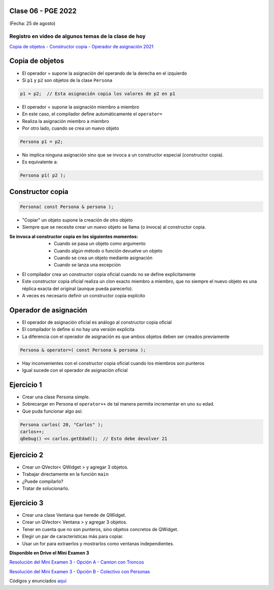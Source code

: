 .. -*- coding: utf-8 -*-

.. _rcs_subversion:

Clase 06 - PGE 2022
===================
(Fecha: 25 de agosto)
	
Registro en video de algunos temas de la clase de hoy
^^^^^^^^^^^^^^^^^^^^^^^^^^^^^^^^^^^^^^^^^^^^^^^^^^^^^

`Copia de objetos - Constructor copia - Operador de asignación 2021 <https://youtu.be/zhq2QI-9IJQ>`_


Copia de objetos
================

- El operador = supone la asignación del operando de la derecha en el izquierdo
- Si ``p1`` y ``p2`` son objetos de la clase ``Persona``

.. code-block:: c
	
	p1 = p2;  // Esta asignación copia los valores de p2 en p1

- El operador = supone la asignación miembro a miembro
- En este caso, el compilador define automáticamente el ``operator=``
- Realiza la asignación miembro a miembro
- Por otro lado, cuando se crea un nuevo objeto

.. code-block:: c
	
	Persona p1 = p2; 

- No implica ninguna asignación sino que se invoca a un constructor especial (constructor copia).
- Es equivalente a:

.. code-block:: c
	
	Persona p1( p2 );


Constructor copia
=================

.. code-block:: c

	Persona( const Persona & persona );	

- "Copiar" un objeto supone la creación de otro objeto
- Siempre que se necesite crear un nuevo objeto se llama (o invoca) al constructor copia. 

:Se invoca al constructor copia en los siguientes momentos:
	- Cuando se pasa un objeto como argumento
	- Cuando algún método o función devuelve un objeto
	- Cuando se crea un objeto mediante asignación
	- Cuando se lanza una excepción

- El compilador crea un constructor copia oficial cuando no se define explícitamente
- Este constructor copia oficial realiza un clon exacto miembro a miembro, que no siempre el nuevo objeto es una réplica exacta del original (aunque pueda parecerlo).
- A veces es necesario definir un constructor copia explícito


Operador de asignación
======================

- El operador de asignación oficial es análogo al constructor copia oficial
- El compilador lo define si no hay una versión explícita
- La diferencia con el operador de asignación es que ambos objetos deben ser creados previamente

.. code-block:: c

	Persona & operator=( const Persona & persona );

- Hay inconvenientes con el constructor copia oficial cuando los miembros son punteros
- Igual sucede con el operador de asignación oficial	


Ejercicio 1
===========

- Crear una clase Persona simple.
- Sobrecargar en Persona el ``operator++`` de tal manera permita incrementar en uno su edad.
- Que puda funcionar algo así:

.. code-block:: c

	Persona carlos( 20, "Carlos" );
	carlos++;
	qDebug() << carlos.getEdad();  // Esto debe devolver 21


Ejercicio 2
===========

- Crear un QVector< QWidget > y agregar 3 objetos.
- Trabajar directamente en la función ``main``
- ¿Puede compilarlo?
- Tratar de solucionarlo.


Ejercicio 3
===========

- Crear una clase Ventana que herede de QWidget.
- Crear un QVector< Ventana > y agregar 3 objetos.
- Tener en cuenta que no son punteros, sino objetos concretos de QWidget.
- Elegir un par de características más para copiar.
- Usar un for para extraerlos y mostrarlos como ventanas independientes.



**Disponible en Drive el Mini Examen 3**

`Resolución del Mini Examen 3 - Opción A - Camion con Troncos <https://youtu.be/BR-2bCSyOw8>`_

`Resolución del Mini Examen 3 - Opción B - Colectivo con Personas <https://youtu.be/h2UWnGgKAqo>`_

Códigos y enunciados `aquí <https://github.com/cosimani/Curso-PGE-2022/blob/main/recursos/miniexamen3.rar?raw=true>`_

